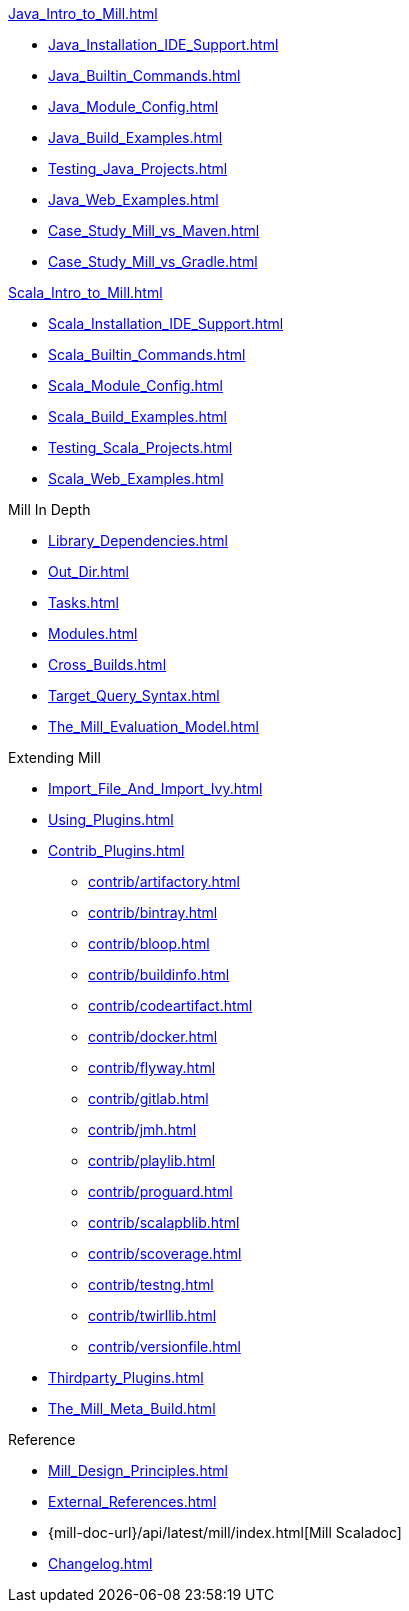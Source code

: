 // This section of the docs is very much "by example": how to do this, do that,
// do this other thing, etc. We touch on a lot of topics about how Mill works,
// but we intentionally skim over them and do not go into depth: the focus is
// on end user goals and how to achieve them.

.xref:Java_Intro_to_Mill.adoc[]
* xref:Java_Installation_IDE_Support.adoc[]
* xref:Java_Builtin_Commands.adoc[]
* xref:Java_Module_Config.adoc[]
* xref:Java_Build_Examples.adoc[]
* xref:Testing_Java_Projects.adoc[]
// * xref:Publishing_Java_Projects.adoc[]
* xref:Java_Web_Examples.adoc[]
* xref:Case_Study_Mill_vs_Maven.adoc[]
* xref:Case_Study_Mill_vs_Gradle.adoc[]

.xref:Scala_Intro_to_Mill.adoc[]
* xref:Scala_Installation_IDE_Support.adoc[]
* xref:Scala_Builtin_Commands.adoc[]
* xref:Scala_Module_Config.adoc[]
* xref:Scala_Build_Examples.adoc[]
* xref:Testing_Scala_Projects.adoc[]
// * xref:Publishing_Scala_Projects.adoc[]
* xref:Scala_Web_Examples.adoc[]

// This section is all about developing a deeper understanding of specific
// topics in Mill. This is the opposite of `Quick Start` above: while we touch
// on some end-user use cases, it is only to motivate the Mill features that we
// want to present to the reader. The focus is on Mill's design and
// functionality.
.Mill In Depth
* xref:Library_Dependencies.adoc[]
* xref:Out_Dir.adoc[]
* xref:Tasks.adoc[]
* xref:Modules.adoc[]
* xref:Cross_Builds.adoc[]
* xref:Target_Query_Syntax.adoc[]

* xref:The_Mill_Evaluation_Model.adoc[]

// This section talks about Mill plugins. While it could theoretically fit in
// either section above, it is probably an important enough topic it is worth
// breaking out on its own
.Extending Mill
* xref:Import_File_And_Import_Ivy.adoc[]
* xref:Using_Plugins.adoc[]
* xref:Contrib_Plugins.adoc[]
// See also the list in Contrib_Plugins.adoc
** xref:contrib/artifactory.adoc[]
** xref:contrib/bintray.adoc[]
** xref:contrib/bloop.adoc[]
** xref:contrib/buildinfo.adoc[]
** xref:contrib/codeartifact.adoc[]
** xref:contrib/docker.adoc[]
** xref:contrib/flyway.adoc[]
** xref:contrib/gitlab.adoc[]
** xref:contrib/jmh.adoc[]
** xref:contrib/playlib.adoc[]
** xref:contrib/proguard.adoc[]
** xref:contrib/scalapblib.adoc[]
** xref:contrib/scoverage.adoc[]
** xref:contrib/testng.adoc[]
** xref:contrib/twirllib.adoc[]
** xref:contrib/versionfile.adoc[]
* xref:Thirdparty_Plugins.adoc[]
* xref:The_Mill_Meta_Build.adoc[]

// Reference pages that a typical user would not typically read top-to-bottom,
// but may need to look up once in a while, and thus should be written down
// *somewhere*.
.Reference
* xref:Mill_Design_Principles.adoc[]
* xref:External_References.adoc[]
* {mill-doc-url}/api/latest/mill/index.html[Mill Scaladoc]
* xref:Changelog.adoc[]
